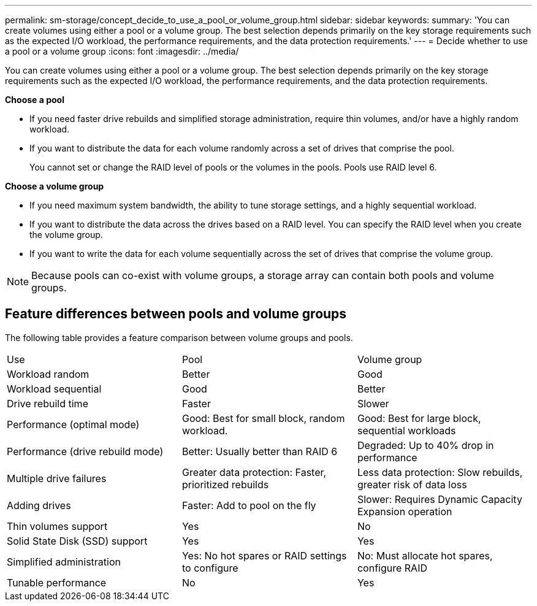 ---
permalink: sm-storage/concept_decide_to_use_a_pool_or_volume_group.html
sidebar: sidebar
keywords: 
summary: 'You can create volumes using either a pool or a volume group. The best selection depends primarily on the key storage requirements such as the expected I/O workload, the performance requirements, and the data protection requirements.'
---
= Decide whether to use a pool or a volume group
:icons: font
:imagesdir: ../media/

[.lead]
You can create volumes using either a pool or a volume group. The best selection depends primarily on the key storage requirements such as the expected I/O workload, the performance requirements, and the data protection requirements.

*Choose a pool*

* If you need faster drive rebuilds and simplified storage administration, require thin volumes, and/or have a highly random workload.
* If you want to distribute the data for each volume randomly across a set of drives that comprise the pool.
+
You cannot set or change the RAID level of pools or the volumes in the pools. Pools use RAID level 6.

*Choose a volume group*

* If you need maximum system bandwidth, the ability to tune storage settings, and a highly sequential workload.
* If you want to distribute the data across the drives based on a RAID level. You can specify the RAID level when you create the volume group.
* If you want to write the data for each volume sequentially across the set of drives that comprise the volume group.

[NOTE]
====
Because pools can co-exist with volume groups, a storage array can contain both pools and volume groups.
====

== Feature differences between pools and volume groups

The following table provides a feature comparison between volume groups and pools.

|===
| Use| Pool| Volume group
a|
Workload random
a|
Better
a|
Good
a|
Workload sequential
a|
Good
a|
Better
a|
Drive rebuild time
a|
Faster
a|
Slower
a|
Performance (optimal mode)
a|
Good: Best for small block, random workload.
a|
Good: Best for large block, sequential workloads
a|
Performance (drive rebuild mode)
a|
Better: Usually better than RAID 6
a|
Degraded: Up to 40% drop in performance
a|
Multiple drive failures
a|
Greater data protection: Faster, prioritized rebuilds
a|
Less data protection: Slow rebuilds, greater risk of data loss
a|
Adding drives
a|
Faster: Add to pool on the fly
a|
Slower: Requires Dynamic Capacity Expansion operation
a|
Thin volumes support
a|
Yes
a|
No
a|
Solid State Disk (SSD) support
a|
Yes
a|
Yes
a|
Simplified administration
a|
Yes: No hot spares or RAID settings to configure
a|
No: Must allocate hot spares, configure RAID
a|
Tunable performance
a|
No
a|
Yes
|===
